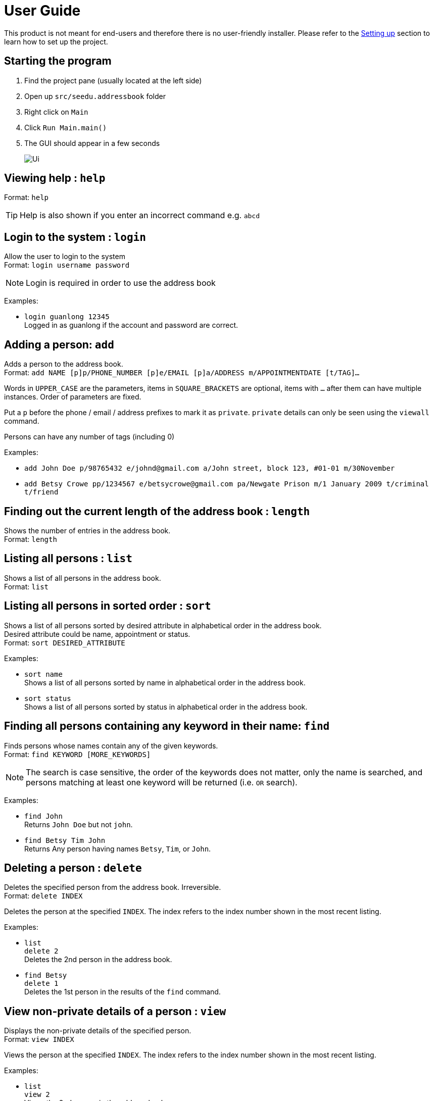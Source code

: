 = User Guide
:site-section: UserGuide
:imagesDir: images
:stylesDir: stylesheets
ifdef::env-github[]
:tip-caption: :bulb:
:note-caption: :information_source:
endif::[]

This product is not meant for end-users and therefore there is no user-friendly installer.
Please refer to the <<DeveloperGuide#setting-up, Setting up>> section to learn how to set up the project.

== Starting the program

. Find the project pane (usually located at the left side)
. Open up `src/seedu.addressbook` folder
. Right click on `Main`
. Click `Run Main.main()`
. The GUI should appear in a few seconds
+
image::Ui.png[]

== Viewing help : `help`

Format: `help`

[TIP]
====
Help is also shown if you enter an incorrect command e.g. `abcd`
====

== Login to the system : `login`

Allow the user to login to the system +
Format: `login username password`

[NOTE]
====
Login is required in order to use the address book
====

Examples:

* `login guanlong 12345` +
Logged in as guanlong if the account and password are correct.

== Adding a person: `add`

Adds a person to the address book. +
Format: `add NAME [p]p/PHONE_NUMBER [p]e/EMAIL [p]a/ADDRESS m/APPOINTMENTDATE [t/TAG]...`

****
Words in `UPPER_CASE` are the parameters, items in `SQUARE_BRACKETS` are optional,
items with `...` after them can have multiple instances. Order of parameters are fixed.

Put a `p` before the phone / email / address prefixes to mark it as `private`. `private` details can only
be seen using the `viewall` command.

Persons can have any number of tags (including 0)
****

Examples:

* `add John Doe p/98765432 e/johnd@gmail.com a/John street, block 123, #01-01 m/30November`
* `add Betsy Crowe pp/1234567 e/betsycrowe@gmail.com pa/Newgate Prison m/1 January 2009 t/criminal t/friend`

== Finding out the current length of the address book : `length`

Shows the number of entries in the address book. +
Format: `length`

== Listing all persons : `list`

Shows a list of all persons in the address book. +
Format: `list`

== Listing all persons in sorted order : `sort`

Shows a list of all persons sorted by desired attribute in alphabetical order in the address book. +
Desired attribute could be name, appointment or status. +
Format: `sort DESIRED_ATTRIBUTE`

Examples:

* `sort name` +
Shows a list of all persons sorted by name in alphabetical order in the address book. 

* `sort status` +
Shows a list of all persons sorted by status in alphabetical order in the address book. 

== Finding all persons containing any keyword in their name: `find`

Finds persons whose names contain any of the given keywords. +
Format: `find KEYWORD [MORE_KEYWORDS]`

[NOTE]
====
The search is case sensitive, the order of the keywords does not matter, only the name is searched,
and persons matching at least one keyword will be returned (i.e. `OR` search).
====

Examples:

* `find John` +
Returns `John Doe` but not `john`.

* `find Betsy Tim John` +
Returns Any person having names `Betsy`, `Tim`, or `John`.

== Deleting a person : `delete`

Deletes the specified person from the address book. Irreversible. +
Format: `delete INDEX`

****
Deletes the person at the specified `INDEX`.
The index refers to the index number shown in the most recent listing.
****

Examples:

* `list` +
`delete 2` +
Deletes the 2nd person in the address book.

* `find Betsy` +
`delete 1` +
Deletes the 1st person in the results of the `find` command.

== View non-private details of a person : `view`

Displays the non-private details of the specified person. +
Format: `view INDEX`

****
Views the person at the specified `INDEX`.
The index refers to the index number shown in the most recent listing.
****

Examples:

* `list` +
`view 2` +
Views the 2nd person in the address book.

* `find Betsy` +
`view 1` +
Views the 1st person in the results of the `find` command.

== View all details of a person : `viewall`

Displays all details (including private details) of the specified person. +
Format: `viewall INDEX`

****
Views all details of the person at the specified `INDEX`.
The index refers to the index number shown in the most recent listing.
****

Examples:

* `list` +
`viewall 2` +
Views all details of the 2nd person in the address book.

* `find Betsy` +
`viewall 1` +
Views all details of the 1st person in the results of the `find` command.

== Clearing all entries : `clear`

Clears all entries from the address book. +
Format: `clear`

== Exiting the program : `exit`

Exits the program. +
Format: `exit`

== Saving the data

Address book data are saved in the hard disk automatically after any command that changes the data.

There is no need to save manually. Address book data are saved in a file called `addressbook.txt` in the project root folder.
